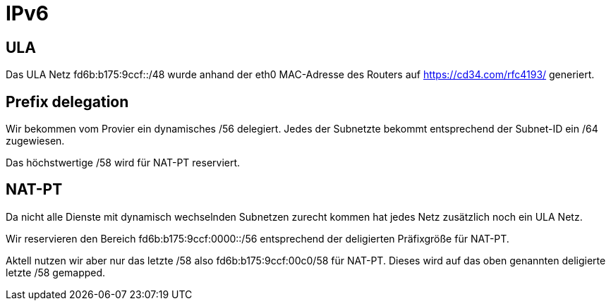 = IPv6

== ULA

Das ULA Netz fd6b:b175:9ccf::/48 wurde anhand der eth0 MAC-Adresse des Routers auf https://cd34.com/rfc4193/ generiert.

== Prefix delegation

Wir bekommen vom Provier ein dynamisches /56 delegiert. Jedes der Subnetzte bekommt entsprechend der Subnet-ID ein /64 zugewiesen.

Das höchstwertige /58 wird für NAT-PT reserviert.

== NAT-PT

Da nicht alle Dienste mit dynamisch wechselnden Subnetzen zurecht kommen hat jedes Netz zusätzlich noch ein ULA Netz.

Wir reservieren den Bereich fd6b:b175:9ccf:0000::/56 entsprechend der deligierten Präfixgröße für NAT-PT.

Aktell nutzen wir aber nur das letzte /58 also fd6b:b175:9ccf:00c0/58 für NAT-PT. Dieses wird auf das oben genannten deligierte letzte /58 gemapped.
